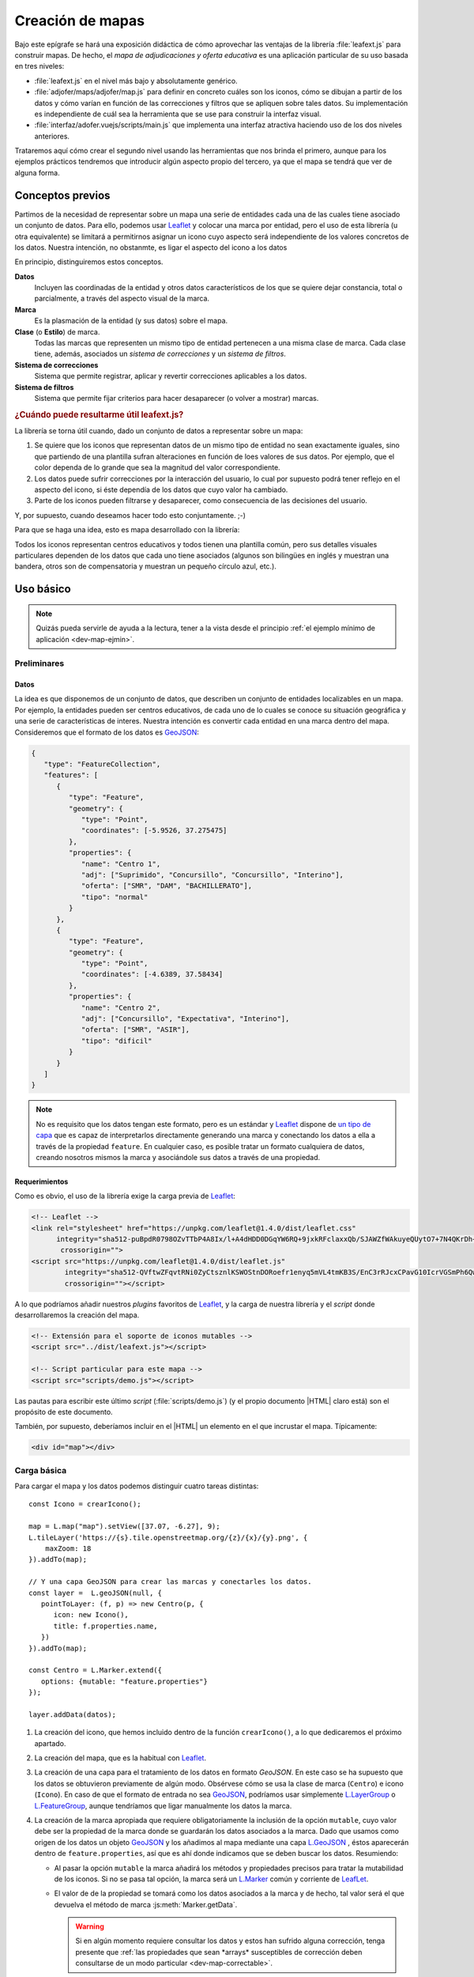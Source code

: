 .. highlight:: js

*****************
Creación de mapas
*****************
Bajo este epígrafe se hará una exposición didáctica de cómo aprovechar
las ventajas de la librería :file:`leafext.js` para construir mapas.
De hecho, el *mapa de adjudicaciones y oferta educativa* es una aplicación
particular de su uso basada en tres niveles:

- :file:`leafext.js` en el nivel más bajo y absolutamente genérico.
- :file:`adjofer/maps/adjofer/map.js` para definir en concreto cuáles son los
  iconos, cómo se dibujan a partir de los datos y cómo varían en función de las
  correcciones y filtros que se apliquen sobre tales datos. Su implementación
  es independiente de cuál sea la herramienta que se use para construir la
  interfaz visual.
- :file:`interfaz/adofer.vuejs/scripts/main.js` que implementa una interfaz
  atractiva haciendo uso de los dos niveles anteriores.

Trataremos aquí cómo crear el segundo nivel usando las herramientas que nos
brinda el primero, aunque para los ejemplos prácticos tendremos que introducir
algún aspecto propio del tercero, ya que el mapa se tendrá que ver de alguna
forma.

Conceptos previos
*****************
Partimos de la necesidad de representar sobre un mapa una serie de entidades
cada una de las cuales tiene asociado un conjunto de datos. Para ello, podemos
usar Leaflet_ y colocar una marca por entidad, pero el uso de esta librería (u
otra equivalente) se limitará a permitirnos asignar un icono cuyo aspecto será
independiente de los valores concretos de los datos. Nuestra intención, no
obstanmte, es ligar el aspecto del icono a los datos

En principio, distinguiremos estos conceptos.

**Datos**
   Incluyen las coordinadas de la entidad y otros datos característicos de los
   que se quiere dejar constancia, total o parcialmente, a través del aspecto
   visual de la marca.

**Marca**
   Es la plasmación de la entidad (y sus datos) sobre el mapa.

**Clase** (o **Estilo**) de marca.
   Todas las marcas que representen un mismo tipo de entidad pertenecen a una
   misma clase de marca. Cada clase tiene, además, asociados un *sistema de
   correcciones* y un *sistema de filtros*.

**Sistema de correcciones**
   Sistema que permite registrar, aplicar y revertir correcciones aplicables
   a los datos.

**Sistema de filtros**
   Sistema que permite fijar criterios para hacer desaparecer (o volver a
   mostrar) marcas.

.. _dev-map-util:

.. rubric:: ¿Cuándo puede resultarme útil leafext.js?

La librería se torna útil cuando, dado un conjunto de datos a representar sobre
un mapa:

#. Se quiere que los iconos que representan datos de un mismo tipo de entidad no
   sean exactamente iguales, sino que partiendo de una plantilla sufran
   alteraciones en función de loes valores de sus datos.  Por ejemplo, que el
   color dependa de lo grande que sea la magnitud del valor correspondiente.

#. Los datos puede sufrir correcciones por la interacción del usuario, lo cual
   por supuesto podrá tener reflejo en el aspecto del icono, si éste dependía de
   los datos que cuyo valor ha cambiado.

#. Parte de los iconos pueden filtrarse y desaparecer, como consecuencia de las
   decisiones del usuario.

Y, por supuesto, cuando deseamos hacer todo esto conjuntamente. ;-)

Para que se haga una idea, esto es mapa desarrollado con la librería:

.. image:: files/iconos.png

Todos los iconos representan centros educativos y todos tienen una plantilla
común, pero sus detalles visuales particulares dependen de los datos que cada
uno tiene asociados (algunos son bilingües en inglés y muestran una bandera,
otros son de compensatoria y muestran un pequeño círculo azul, etc.).

Uso básico
**********

.. note:: Quizás pueda servirle de ayuda a la lectura, tener a la vista desde el
   principio :ref:`el ejemplo mínimo de aplicación <dev-map-ejmin>`.

Preliminares
============

.. _dev-map-data:

Datos
-----
La idea es que disponemos de un conjunto de datos, que describen un conjunto de
entidades localizables en un mapa. Por ejemplo, la entidades pueden ser centros
educativos, de cada uno de lo cuales se conoce su situación geográfica y una
serie de características de interes. Nuestra intención es convertir cada
entidad en una marca dentro del mapa. Consideremos que el formato de los datos
es GeoJSON_:

.. code-block:: json

   {
      "type": "FeatureCollection",
      "features": [
         {
            "type": "Feature",
            "geometry": {
               "type": "Point",
               "coordinates": [-5.9526, 37.275475]
            },
            "properties": {
               "name": "Centro 1",
               "adj": ["Suprimido", "Concursillo", "Concursillo", "Interino"],
               "oferta": ["SMR", "DAM", "BACHILLERATO"],
               "tipo": "normal"
            }
         },
         {
            "type": "Feature",
            "geometry": {
               "type": "Point",
               "coordinates": [-4.6389, 37.58434]
            },
            "properties": {
               "name": "Centro 2",
               "adj": ["Concursillo", "Expectativa", "Interino"],
               "oferta": ["SMR", "ASIR"],
               "tipo": "dificil"
            }
         }
      ]
   }

.. note:: No es requisito que los datos tengan este formato, pero es un
   estándar y Leaflet_ dispone de `un tipo de capa
   <https://leafletjs.com/reference-1.4.0.html#geojson>`_ que es capaz de
   interpretarlos directamente generando una marca y conectando los datos
   a ella a través de la propiedad ``feature``. En cualquier caso, es posible
   tratar un formato cualquiera de datos, creando nosotros mismos la marca
   y asociándole sus datos a través de una propiedad.


Requerimientos
--------------
Como es obvio, el uso de la librería exige la carga previa de Leaflet_:

.. code-block:: html

   <!-- Leaflet -->
   <link rel="stylesheet" href="https://unpkg.com/leaflet@1.4.0/dist/leaflet.css"
         integrity="sha512-puBpdR0798OZvTTbP4A8Ix/l+A4dHDD0DGqYW6RQ+9jxkRFclaxxQb/SJAWZfWAkuyeQUytO7+7N4QKrDh+drA=="
          crossorigin="">
   <script src="https://unpkg.com/leaflet@1.4.0/dist/leaflet.js"
           integrity="sha512-QVftwZFqvtRNi0ZyCtsznlKSWOStnDORoefr1enyq5mVL4tmKB3S/EnC3rRJcxCPavG10IcrVGSmPh6Qw5lwrg=="
           crossorigin=""></script>

A lo que podríamos añadir nuestros *plugins* favoritos de Leaflet_, y la carga de
nuestra librería y el *script* donde desarrollaremos la creación del mapa.

.. code-block:: html

   <!-- Extensión para el soporte de iconos mutables -->
   <script src="../dist/leafext.js"></script>

   <!-- Script particular para este mapa -->
   <script src="scripts/demo.js"></script>

Las pautas para escribir este último *script* (:file:`scripts/demo.js`) (y el
propio documento |HTML| claro está) son el propósito de este documento.

También, por supuesto, deberíamos incluir en el |HTML| un elemento en el que
incrustar el mapa. Típicamente:

.. code-block:: html

   <div id="map"></div>

Carga básica
============
Para cargar el mapa y los datos podemos distinguir cuatro tareas distintas::

   const Icono = crearIcono();

   map = L.map("map").setView([37.07, -6.27], 9);
   L.tileLayer('https://{s}.tile.openstreetmap.org/{z}/{x}/{y}.png', {
       maxZoom: 18
   }).addTo(map);

   // Y una capa GeoJSON para crear las marcas y conectarles los datos.
   const layer =  L.geoJSON(null, {
      pointToLayer: (f, p) => new Centro(p, {
         icon: new Icono(),
         title: f.properties.name,
      })
   }).addTo(map);

   const Centro = L.Marker.extend({
      options: {mutable: "feature.properties"}
   });   

   layer.addData(datos);

#. La creación del icono, que hemos incluido dentro de la función
   ``crearIcono()``, a lo que dedicaremos el próximo apartado.

#. La creación del mapa, que es la habitual con Leaflet_.

#. La creación de una capa para el tratamiento de los datos en formato
   *GeoJSON*. En este caso se ha supuesto que los datos se obtuvieron
   previamente de algún modo. Obsérvese cómo se usa la clase de marca
   (``Centro``) e icono (``Icono``).  En caso de que el formato de entrada no
   sea GeoJSON_, podríamos usar simplemente `L.LayerGroup
   <https://leafletjs.com/reference-1.4.0.html#layergroup>`_ o `L.FeatureGroup
   <https://leafletjs.com/reference-1.4.0.html#featuregroup>`_, aunque
   tendríamos que ligar manualmente los datos la marca.

   .. seealso:: Vea cómo :ref:`tratar datos que no tengan formato GeoJSON
      <dev-map-no-geojson>`.

#. La creación de la marca apropiada que requiere obligatoriamente la inclusión
   de la opción ``mutable``, cuyo valor debe ser la propiedad de la marca donde
   se guardarán los datos asociados a la marca. Dado que usamos como origen de
   los datos un objeto GeoJSON_ y los añadimos al mapa mediante una capa
   `L.GeoJSON`_ , éstos aparecerán dentro de ``feature.properties``, así que es
   ahí donde indicamos que se deben buscar los datos. Resumiendo:

   * Al pasar la opción ``mutable`` la marca añadirá los métodos y propiedades
     precisos para tratar la mutabilidad de los iconos. Si no se pasa tal opción,
     la marca será un `L.Marker
     <https://leafletjs.com/reference-1.4.0.html#marker>`_ común y corriente de
     LeafLet_.

   * El valor de de la propiedad se tomará como los datos asociados a la marca
     y de hecho, tal valor será el que devuelva el método de marca
     :js:meth:`Marker.getData`.

     .. warning:: Si en algún momento requiere consultar los datos y estos
        han sufrido alguna corrección, tenga presente que :ref:`las propiedades
        que sean *arrays* susceptibles de corrección deben consultarse de un
        modo particular <dev-map-correctable>`.

   * Si no usa el formato GeoJSON_ y crear la amrca y añade artesanalmente los
     datos, asegúrese de colocar los datos en la propiedad que ha señalado con
     ``mutable``.

.. seealso:: Cuando los datos son numerosos y, en consecuencia, las marcas
   también, es imprescindible usar la extensión `L.MarkerClusterGroup
   <https://github.com/Leaflet/Leaflet.markercluster>`_ para agrupar las
   marcas cercanas en una sola y que la marca conjunta vaya disgregándose a medida
   que aumentamos la escala. Consulte :ref:`el uso de esta capa de clusters más
   adelante <dev-map-cluster>`.

.. _crear-icono:

Definición del icono
====================
La definición del icono es la parte más engorrosa de toda la programación, en la medida
en que al ser un icono cuyo aspecto cambia según los datos particulares
asociados a cada marca o según las correcciones que el usuario imponga a estos
datos, hay que definir cuáles son las reglas de cambio. En un icono normal,
además de propiedades adicionales como el tamaño o el punto de anclaje, la propiedad
fundamental es aquella que define cuál es el icono: ``iconUrl`` para iconos que
se definen como imágenes, y ``html`` para iconos `L.DivIcon
<https://leafletjs.com/reference-1.4.0.html#divicon>`_. Para nuestros iconos
diversos y mutables, en cambio, hay que definir también cómo los datos se traducen
en detalles visuales del icono.

En nuestra explicación usemos este sencillo, parecido a un *Chupa Chups*:

.. image:: files/chupachups.png

El icono tiene dos detalles que depende de los datos asociados: el número que
representa el número de adjudicaciones; y el fondo del círculo que es un color
que depende del tipo de centro.

Ingredientes
------------
Las opciones que debemos proporcionar en la creación de un estilo\ [#]_ de icono son las siguientes:

``html`` (o bien, ``url``)
   Define la plantilla que se usará para crear el icono. Sobre esa plantilla se
   realizarán variaciones determinadas por los valores concretos de los datos. Si
   se proporciona ``url`` se entiende que es un fichero donde se ha almacenado
   la definición. Un típico caso, sería pasar la |URL| a un |SVG|::

      const url = "images/centro.svg";

   ``html``, en cambio, debe usarse cuado la definición de la plantilla se hace:

   * A través de una cadena::

      const html = '<div class="content"><span></span></div><div class="arrow"></div>'

   * A través de un DocumentFragment_ que sería el objeto que obtendríamos
     si hubiéramos incluido la definición a través de un `<template>`_ |HTML|:

     .. code-block:: html

        <template id="icono">
            <div class="content"><span></span></div>
            <div class="arrow"></div>
        </template>

     que permitiría hacer en el código *Javascript* esta definición::

        const html = document.getElementById("icono").content;

   * Directamente a través de un HTMLElement_\ [#]_::

      const html = document.createElement("div");
      const content = document.createElement("div");
      content.className = "content";
      html.appendChild(content);
      const arrow = document.createElement("div");
      arrow.className = "arrow";
      html.appendChild(arrow);
      content.appendChild("span");

.. _dev-map-css:

``css``
   Cuando el icono se define a través de elementos |HTML| (o sea, todos los
   ejemplos anteriores, excepto el icono |SVG|), es preciso indicar las reglas
   |CSS| que permiten generar el icono::

      const css = "images/chupachups.css";

   El fichero podría ser algo así\ [#]_:

   .. code-block:: css

      .chupachups .content {
         position: relative;
         box-sizing: border-box;
         height: 70%;
         margin: 0; padding: 3px;
         border-radius: 50%;
         display: flex;
         align-items: center;
         justify-content: center;
         border: solid 3px #888;
         font-weight: bold;
      }

      .chupachups .arrow {
         position: relative;
         margin: 0; padding: 0;
         width: 10%; height: 30%;
         left: 45%;
         background-color: #444;
      }

      .chupachups .normal {
         background-color: #ddd;
      }

      .chupachups .compensatoria {
         background-color: #7be;
      }

      .chupachups .dificil {
         background-color: #ebb;
      }

   que provoca que el icono adquiera la forma de un *chupachups* y en el que se
   pretende notar dos características: la cantidad de adjudicaciones (como
   contenido del elemento ``<span>``) y el tipo de centro como color de fondo.

``converter``
   El aspecto del icono depende de los datos asociados, pero es bastante
   probable que no dependa de todos, sino sólo de una parte. En nuestro ejemplo,
   los datos son::

      "data": {
         "adj": ["Suprimido", "Concursillo", "Concursillo", "Interino"],
         "oferta": ["SMR", "DAM", "BACHILLERATO"],
         "tipo": "normal".
      }

   o sea, las adjudicaciones, la oferta y el tipo de centro. Sin embargo, el
   icono se representa tomando el número de adjudicaciones y el tipo de centro;
   la oferta no contribuye al aspecto en obsoluto. Por tanto, las **opciones de
   dibujo** deberían ser::

      opts = {
         numadj: 4,
         tipo: "normal"
      }

   .. _dev-map-converter-adj:

   Para definir cómo transformar ``data`` en ``opts``, la librería provee de una
   clase :js:class:`L.utils.Converter`::

      const converter = new L.utils.Converter(["numadj", "tipo"])
                           .define("numadj", "adj", a => a.length)
                           .define("tipo");

   Aunque hayamos definido todo en una sola orden, hemos realizado tres tareas:

   #. Crear el objeto::

         const converter = new L.utils.Converter(["numadj", "tipo"]);

      que permite especificar cuáles son las opciones de dibujo de las que
      dependerán los detalles visuales del icono: "*numadj*" y ""*tipo*".
      
   #. Definir cómo obtener ``numadj`` a partir de los datos::

         converter.define("numadj", "adj", a => a.length);

      qye significa: para obtener ``nmumadj`` (primer argumento) debemos
      basarnos en el valor de ``adj`` (segundo argumento) y obtener la longitud
      de su valor (que es el significado de la función que se ha usado en tercer
      lugar).

   #. Definir cómo obtener ``tipo``, para lo cual se ha hecho esta simple
      definición::

         converter.define("tipo");

      lo cual es posible, ya que si no especifica el nombre de la propiedad de
      los datos, éste coincide con el de la opción de dibujo; y, si no se
      especifica la función conversora, el valor no se transforma en absoluto.
      Por tanto, lo anterior es equivalente a::

         converter.define("tipo", "tipo", t => t);

   Como el método :js:meth:`L.utils.Converter.define` devuelve el objeto mismo, es posible hacer
   encadenamiento y convertir las tres instrucciones en una sola.

   Hay, no obstante, dos puntualizaciones que hacer:

   #. Cuando la opción de dibujo depende de dos o más propiedades, puede usarse
      un array. Por ejemplo, supongamos que una opción de dibujo fuera
      ``adjofer`` que es la suma del número de adjudicaciones y el número de
      enseñanzas. En ese caso, la definición podría haber sido::

         converter.define("adjofer", ["adj", "oferta"], (a, o) => a.length + o.length);

      Téngase en cuenta que los argumentos de la función conversora siguen el
      orden definido en el array. Por tanto, ``a`` representa al array de
      adjudicaciones y ``o`` al de oferta.

   #. Cuando la propiedad está anidada dentro de los datos puede usarse la
      notaciión de punto. Por ejemplo, supongamos que la definición de los datos
      hubiera sido así::

         "data": {
            "adj": ["Suprimido", "Concursillo", "Concursillo", "Interino"],
            "oferta": ["SMR", "DAM", "BACHILLERATO"],
            "mod": {
               "tipo": "normal".
            }
         }

      En ese caso la definición de ``tipo`` podría haberse hecho del siguiente
      modo::

         converter.define("tipo", "mod.tipo");
         
   .. warning:: Si se desean aplicar correcciones sobre los datos, los valores
      de las propiedaes que son arrays susceptibles de sufrir correcciones,
      deben consultarse teniéndolo en cuenta. Vea más adelante :ref:`cómo
      hacerlo <dev-map-correctable>`.


``updater``
   Define la función que traslada los valores de las opciones de dibujo al
   dibujo en sí::

      function updater(o) {
         const content = this.querySelector(".content");
         if(o.tipo) content.className = "content " + o.tipo;
         if(o.numadj !== undefined) content.firstElementChild.textContent = o.numadj;
         return this;
      }

   El contexto de la función es el elemento |HTML| que representa al icono en la
   página\ [#]_, y ``o`` es el objeto que contiene las opciones de dibujo.

   .. warning:: Para la mejora del rendimiento, no se pasan todos los parámetros
      sino sólo aquellos que han cambiado desde la última vez que se dibujó el
      icono. Por ese motivo, debe definir la función teniendo en cuenta esto.
      En la función de ejemplo, si no se pasa el *tipo*, no se modifica la clase
      de "*content*", y si no se pasa *numadj*, no se modifica el número
      contenido en el elemento ``<span>``. Esto es así, porque no pasar la
      opción significa que su valor no ha cambiado y, en consecuencia, ese
      aspecto del dibujo debe permanecer igual.

Definición
----------
Con todos los ingredientes anteriores, podemos definir un estilo para el icono::

   function crearIcono() {
      // Definiciones de html, css, converter, updater, fast.

      return L.utils.createMutableIconClass("chupachups", {
         iconSize: [25, 34],
         iconAnchor: [12.5, 34],
         css: css,
         html: html,
         converter: converter,
         updater: updater
      });
   }

.. note:: Por supuesto, podemos seguir añadiendo opciones definidas para la
   clase `L.Icon <https://leafletjs.com/reference-1.4.0.html#icon>`_ como es el
   caso de ``className``, ``iconSize`` o ``iconAnchor``. En el caso de esta primera
   opción no se ha definido valor alguno, pero cuando eso ocurre, la función
   añade un nombre de clase igual al del nombre que se le da al icono ("*chupachups*"),
   de ahí que en el |CSS| que definía la forma del icono, se hubiera usado la
   clase "*chupachups*".

.. _leafext-marca:

Acceso a marcas
===============
La inserción de los datos en la capa, genera para cada uno de ellos la marca que
definimos en el método ``.pointToLayer()``. Ahora bien, ¿qué mecanismos tenemos
para acceder a estas marcas?

- La clase ``Centro`` dispone de un atributo :js:attr:`store <Marker.store>`, que es un *array*
  compuesto por todas las marcas que se han creado de esa clase::

      for(const c in Centro.store) console.log("Hola, soy una marca de centro", c);

.. note:: ``Centro`` es el constructor de una marca de centro, en
   consecuencia, dada una marca llamada ``centro``::

      centro.constructor === Centro

- Podemos acceder a las marcas a través de eventos, exactamente como a cualquier
  marca de Leaflet_::

     centro.on("click", e => console.log("Soy la marca que acabas de pulsar", e.target));

  Las marcas mutables, además, tienen definido un tipo "*dataset*" que se desencadena cuando
  se asocian los datos a la marca.

- Como atajo, cuando se quiere aplicar un método a todas las marcas de la clase,
  puede usar el método de clase :js:meth:`Marker.invoke`::

   Centro.invoke("on", "click", e => console.log("Soy la marca que acabas de pulsar", e.target));
   Centro.invoke("on", "dataset", e => console.log("Justamente ahora me acaba de asociar unos datos"));

- Tenga presente que cuando añade una marca a una capa cuya clase derive de
  L.FeatureGroup_, como L.GeoJSON_ o L.MarkerClusterGroup_, se dispara el evento
  *layeradd*::

      layer.on("layeradd", e => console.log("Acabo de ser añadida", e.target);

.. _dev-map-ejmin:

.. rubric:: Ejemplo de aplicación

Con lo expuesto hasta ahora, seríamos capaces de construir un mapa con marcas
que ajusten su aspecto al valor de sus datos, esto es, que son capaces de
realizar :ref:`el primer punto con que expusimos la utilidad <dev-map-util>` de
la librería:

* Consulte `en línea el resultado del ejemplo
  <https://sio2sio2.github.io/lobaton/docs/examples/demo.minima.html>`_.

.. _leafext-corr:

Correcciones
============
El :dfn:`sistema de correcciones` permite alterar los datos iniciales de las
marcas según una serie de criterios establecidos por el usuario al interaccionar
con la interfaz visual. En el ejemplo anterior, podríamos desear "*eliminar
todas las adjudicaciones que sean de un colectivo determinado*". Si el colectivo
fuese el de *interinos*, es claro que las adjudicaciones pasarían de **4** a
**3** y de **3** a **2**.

.. note:: Las correcciones pueden aplicarse, exclusivamente, sobre atrbutos
   cuyo valor sea un *array*.

Hay dos tipos diferentes de correcciones:

a. Las correcciones que eliminan elementos del *array*. como es el caso de la
   corrección de ejemplo que se acaba de enunciar.

#. Las correcciones que añaden elementos al *array*.

Definición
----------
Para definir los criterios de corrección es preciso registrar cada criterio
sobre la clase de la marca::

   Centro.register("adjcol", {
      attr: "adj",
      // opts = {colectivo: ["Interino"]}
      func: function(idx, adj, opts) {
         return !!(opts.inv ^ (opts.colectivo.indexOf(adj[idx]) !== -1));
      }
   });

.. note:: Una corrección sólo puede aplicarse a una única propiedad.

El código crea un corrección de nombre "*adjcol*" que se aplica sobre la
propiedad de los datos ``adj``. Como es una corrección que pretende eliminar
elementos, se ejecutará la función suministrada por ``func`` para cada uno de
los elementos del *array* ``adj``, de manera que cuando devuelva ``true`` se
eliminará el elemento y cuando devuelva ``false``, se conservará. Tal como está
escrita la función, se desecharán las adjudicaciones a colectivos que se
encuentren en la lista suministrada a través de las opciones. Además se incluye
un atributo *inv* para poder invertir el significado.

La función usa como contexto la marca sobre la que opera la corrección
y tiene tres argumentos:

``idx``
   El índice correspondiente al valor que comprueba la función.

``adj``
   que es el array completo. En el ejemplo, el array ``adj``.

``opts``
   que es un objeto que contiene las opciones que permiten determinar la
   corrección y cuya obtención será tarea de la interfaz de usuario. Para la
   definición de ejemplo, se necesitan los colectivos cuya adjudicación deseamos
   conservar (propiedad ``colectivo``) y una propiedad ``inv`` que sirve para
   invertir el significado. 

En caso de que la corrección sirva para añadir elementos, es necesario añadir la
propiedad ``add`` con valor ``true`` en la definición, y durante la aplicación
no se recorrerá el array elemento por elemento, sino que la función se ejecutará
una vez y deberá devolver un *array* con los elementos que se desean incorporar.
Como ``idx`` no tiene sentido en este caso, tomará el valor de *null*::

   Centro.register("vt+", {
      attr: "adj",
      add: true
      func: function(idx, adj, opts) {
         const data = this.getData();
         // Como nuestros datos son muy simples y no hay información alguna,
         // nos inventamos que en todos ha habido dos vacantes telefónicas
         return ["Interino", "Interino"];
      }
   });

.. warning:: Aunque tenga disponible el *array* dentro de la función, no añada
   los nuevos elementos; limítese a devolverlos.

Aplicación
----------
El registro de una corrección no provoca ningún cambio en los datos: sólo la
define. Para llevar a efecto la corrección es necesario aplicar la corrección::

   Centro.ccrrect("adjcol", {colectivo: ["Prácticas", "Interino"]});

que sutirá efecto en todas las marcas de la clase ``Centro``. En este caso, en
todas estas márcas  se *eliminará* del array de adjudicaciones (o sea, ``adj``),
los elementos que no representan adjudicaciones a personal en prácticas o
interino.

.. warning:: La aplicación de la corrección no altera automáticamente el aspecto
   de las marcas. Para hacerlo, debe aplicarse el método :js:class:`Marker.refresh` sobre
   las marcas::

      Centro.invoke("refresh");

.. note:: Si con posterioridad a la aplicación, se crea una nueva marca de tipo
   ``Centro``, las correcciones aplicadas a la clase, se aplicarán sobre a la marca
   en cuanto se conecten a ella los datos.

.. _dev-map-correctable:

Se ha afirmado alegremente que se eliminan elementos del *array*, pero no es
cierto, puesto que si se eliminaran sin más no podría revertirse la corrección.
En realidad, todos los elementos siguen ahí, e incluso pueden haber aparecido
nuevos si hubo correcciones que los añadieron. Para consultar un *array* con
correcciones debe tenerse en cuenta lo siguiente

``.length``
   Devuelve la cantidad total de elementos: los preexistentes y los añadidos,
   se hayan eliminado o no. En general, todas las funciones que se aplican al
   *array* elemento por elemento (`.forEach()`_, `.map()`_, etc.) actúan de
   esta forma. En consecuenta, recorrerán todos los elementos, pero no se podrá
   conocer de ellos si está eliminado o no.

``for .. of``
   Devuelve también todos los elementos, eliminados o no, pero cada elemento no
   es el elemento original, sino un nuevo objeto que se caracteriza por lo
   siguiente:

   * Si el elemento original era un objeto, devuelve un objeto con las mismas
     propiedades al que se ha añadido otra llamada ``filters`` que es un *array*
     con los nombres de las correcciones que filtran el valor. EN consecuencia,
     un ``filters`` vacío supone que el valor no se ha filtrado.

   * Si el elemento original no era un objeto, sino un tipo primitivo, se
     devuelve un objeto en cuyo atributo ``value`` se almacena el valor
     original del elemento. También dispone del atributo ``filters``.

   En ambos casos se dispone de un método ``isPrimitive`` para saber si el
   elemento original era o no un objeto en su origen.

``.total``
   Devuelve el número total de elementos, descontados los eliminados. Por tanto,
   la :ref:`conversión de adj en numadj <dev-map-converter-adj>` debimos haberla
   hecho así::
   
      const converter = new L.utils.Converter(["numadj", "tipo"])
                              .define("numadj", "adj", a => a.total)
                              .define("tipo");

Reversión
---------
Para revertir una corrección, basta con pasar su nombre::

   Centro.uncorrect("adjcol");

.. warning:: Tampoco en este caso se refresca el aspecto de las marcas. Por
   tanto,  si quiere trasladar el cambio al aspecto de los iconos::

      Centro.invoke("refresh");

Encadenamiento
--------------
En algunos casos, podría darse la circunstancia de que la aplicación de una
corrección sobre una propiedad supusiera la aplicación automática de la
aplicación de otra corrección. Un ejemplo real podría ser el siguiente: si sólo
nos interesan enseñanzas bilingües (corrección sobre la oferta educativa),
entonces sólo nos deberían interesar las adjudicaciones a puestos bilingües
(corrección sobre las adjucaciones).  Como, desgraciadamente, no podemos llevar
a la práctica este ejemplo al estar utilizando una versión muy simplificada de
los datos, implementaremos un encadenamiento absurdo, pero que sirve para
ilustrar cómo se hace: *si nos interesan sólo puestos interinos, entonces no nos
interesa la enseñanza DAM*.

Sin encadenamiento, la definición de nuestras correcciones sería así::

   Centro.register("adjcol", {
      attr: "adj",
      func: function(idx, adj, opts) {
         return !!(opts.inv ^ (opts.colectivo.indexOf(adj[idx]) !== -1));
      }
   })
         .register("of", {
      attr: "oferta",
      // opts = {ens: ["DAM"] }
      func: function(idx, oferta, opts) {
         return opts.ens.indexOf(oferta[i]) !== -1;
      }
   });


Como vemos, hemos definido la corrección "*of*" para que se desechen las
enseñanzas que coincidan con alguna de las que pasemos a través de las opciones.
Para el encadenamiento que queremos, podemos hacer la siguiente definición:

.. code-block:: javascript
   :emphasize-lines: 6-17

   Centro.register("adjcol", {
      attr: "adj",
      func: function(idx, adj, opts) {
         return !!(opts.inv ^ (opts.colectivo.indexOf(adj[idx]) !== -1));
      },
      autochain: false,
      chain: [
         {
            corr: "of",
            func: function(opts) {
               if(opts.colectivo.length === 1 && opts.colectivo[0] === "Interino") {
                  return {ens: ["DAM"]}
               }
               return false;
            }
         }
      ]
   })
        .register("of", {  // Esto no cambia en absoluto.
      attr: "oferta",
      // opts = {ens: ["DAM"] }
      func: function(idx, oferta, opts) {
         return opts.ens.indexOf(oferta[i]) !== -1;
      }
   });


O sea:

* Definimos una cadena de correcciones para *adjcol* a través del atributo
  ``chain``. El encadenamiento sólo define que podrá lanzarse automáticamente
  la corrección *of*.
* El atributo ``autochain`` permite definir si queremos que el encadenamiento
  se lleve a cabo al aplicar la corrección (``true``) o si esta decisión se
  se pospone hasta ese momento.
* Se debe definir una función que transforme las opciones de *adjcol* en
  opciones de *of*. El contexto de esta función es el tipo de marca (``Centro``
  en el ejemplo).
* Si los valores de las opciones de *adjcol*, no provocan ningún efecto, entones
  la función de transformación debe devolver ``false``.

Además al aplicar las correcciones, podemos incluir un argumento adicional que
sobreescribe el valor de ``autochain``::

   Centro.ccrrect("adjcol", {colectivo: ["Interino"]}, true);

en este caso se llevara a cabo el encadenamiento, a pesar de haber indicado
``false`` antes.

.. note:: Internamiente no se aplica una corrección *of*, sino un corrección
   "*adjcol of*", por lo que podemos aplicar de forma independiente una
   corrección *of*::

      Centro.correct("of", {ens: ["SMR"]})

Si se desea conocer para una corrección qué otras correcciones la han aplicado
automáticamente y con qué opciones, puede usarse el método
:js:meth:`Marker.getAutoCorrect`::

   Centro.getAutoCorrect("of");  // {adjcol: {ens: ["DAM"]}}

Comprobación de su estado
-------------------------
Para conocer cuál el estado de aplicación de las correcciones sobre las marcas,
la clase provee dos métodos de clase. El primero es
:js:meth:`Marker.getCorrectStatus`::

   const aplicadas = Centro.getCorrectStatus()

que devuelve dos objetos: ``aplicadas.manual`` donde se desglosan las
correcciones que se aplicaron manualmente; y ``aplicadas.auto`` donde se
desglosan las correcciones que se aplicaron automáticamente como consecuencia de
algún encadenamiento. En el primer objeto, las claves son los nombres de las
correcciones y los valores, sus opciones de aplicación. El segundo objeto es
algo más complejo, porque una misma corrección ha podido aplicarse varias
veces automáticamente. En este caso las claves son, de nuevo, los nombres de las
correcciones, pero los valores son a su vez un objeto en que las claves son los
nombres de las correcciones aplicadas manualmente que provocaron la
aplicación automática y los valores las opciones de aplicación automática. Por
ejemplo, este estado::

   manual: {
      bilingue: {bil: ["Inglés"], inv: true}}
   }
   auto: {
      adjpue: {
         bilingue: {puesto: [ "00590107", "DU590107"]}
      }
   }

significa que se aplicó manualmente una corrección llamada *bilingue* con las
opciones expresadas. Además, hay aplicada automáticamente una corrección llamada
*adjpue*, consecuencia de la aplicación manual de *bilingue* y cuyas opciones de
aplicación son las indicadas. Obsérvese que estas opciones son opciones de
aplicación de *adjpue*, no de la aplicación manual de bilingüe.

El segundo método útil para conocer las correcciones aplicadas está más
relacionado con saber si aplicar una corrección con unas determinads opciones de
aplicación, tendrá efecto en el mapa o será inútil porque el estado actual ya
supone directa o indirectamente la aplicación de esa corrección.  Hay al menos
dos escenarios en los que esto es útil:

#. Si se han aplicado correcciones por alguna razón (p.e. porque al abrir el
   mapa queremos que se apliquen sin que el usuario tenga que llevarlas a cabo)
   y es necesario que la interfaz visual se ajuste a ese estado de correcciones
   que no se han llevado a cabo a través de ella.

#. Cuando existe encadenamiento de correcciones, la aplicación manual de una
   corrección *A*, desencadena la aplicación automática de otra corrección *B*.
   De nuevo, esto puede afectar a la interfaz visual, si ésta permitía la
   aplicación manual de *B*:

Para llevar a cabo esto, existe el método de clase
js:meth:`Marker.appliedCorrections`::

   Centro.appliedCorrections("adjcol", {colectivos: ["Interino"]}, "auto");

El método admite tres argumentos: el nombre del filtro, las opciones de
aplicación y el tipo de comprobación que se desea realizar:

   * *auto*, sólo comprueba si la aplicación requerida (*adjcol* con la
     opción referido) ya está incluida en alguna de las aplicaciones
     automáticas; y, por tanto, es inútil. Tiene utilidad para resolver el
     segundo escenario.

   * *manual*, sólo comprueba si la aplicación requerida ya está incluida
     en la aplicación manual que se haya hecho anteriormente (si es que se ha
     hecho). Tine utilidad para resolver el primer escenario.

   * Cualquier otro valor comprueba tanto en la aplicación manual como en las
     automáticas.

Ahora bien, dado que cada corrección tiene una idiosincrasia propia, para que
sea posible comparar opciones de aplicación y determinar si unas implican otras,
es necesario que al registrar la corrección se indique cuál es el algoritmo.
Por tanto:

.. code-block:: js
   :emphasize-lines: 11-17

   // Desecha las enseñanzas que se facilitan.
   Centro.register("of", {
      attr: "oferta",
      // opts = {ens: ["DAM"] }
      func: function(idx, oferta, opts) {
         return opts.ens.indexOf(oferta[i]) !== -1;
      },
      // Si las opciones contienen al menos todas las enseñanzas
      // que tienen las nuevas, entonces la aplicación actual es más
      // restrictiva.
      apply: function(opts, newopts) {
         for(const ens of newopts.ens) {
            // Hay una enseñanza en las nuevas opciones que no está en las actuales.
            if(opts.ens.indexOf(ens) === -1) return false;
         }
         return true;
      }
   });

La función compara las opciones actuales (*opts*) con las nuevas opciones
(*newopts*) y devuelve ``true`` si la aplicación de las nuevas opciones no
provocase ningún cambio en caso de poder aplicar la corrección sin desaplicar la
aplicación actual.

.. note:: En caso de que no se facilite ninguna función, la comparación se
   limitará a ver si las opciones de aplicación son iguales.

.. _leafext-event-corr:

Eventos
-------
La aplicación y eliminación de correcciones tiene asociados eventos. Este, por
ejemplo, se lanzaría cada vez que se aplica una corrección "*adjcol*"::

   Centro.on("correct:adjcol", e => {
      const modo = e.auto?"automáticamente":"manualmente";
      console.log(`Ha aplicado ${modo} una corrección ${e.name}:`, e.opts);
   }); 

El objeto evento tiene los siguientes atributos relevantes:

``target``
   Contiene. como se espera, el nombre del evento ("*correct:adjcol*" en el ejemplo).

``name``
   Contiene el nombre de la corrección.

``auto``
   Booleano que informa de si la corrección se aplicó manualmente (``false``) o fue
   consecuencia de un encadenamiento (``true``).

``opts``
   Opciones con las que se aplicó la corrección.

También es posible usar "*correct:\**" para que el evento esté asociado a
cualquier tipo de corrección.

Análogamente, pueden usarse los eventos "*uncorrect:\**" o
"*uncorrect:adjcol*", para atrapar el momento en que se desaplica una
corrección.

.. warning:: Observe que el evento se asocia al tipo de marca, no a las marcas
   individuales.

.. _leafext-filtro:

Filtros
=======
El :dfn:`sistema de filtros` posibilita eliminar entidades que cumplan con los
criterios que establezcamos. Para habilitar el sistema de filtros es necesario
añadir la opción ``filter`` al crear la clase de marca::

   const Centro = L.Marker.extend({
      options: {
         mutable: "feature.properties",
         filter: layer
      }
   });   

En principio, le daremos como valor a ``fitler`` la capa en la que se insertarán
las marcas (que habíamos llamado ``layer``), aunque pueden facilitarse otros
valores (véase :ref:`estilos de filtros <dev-map-style-filter>`). Obrando así,
el efecto del filtrado es que desaparecerán totalmente del mapa las marcas
filtradas.

Definición
----------
De manera análoga a como se obra con las correcciones, antes de poder aplicar
filtros es necesario registrarlos. Este sería el filtro para filtrar cectros
que tengan menos de un número mínimo de adjudicaciones::

   Centro.registerF("adjmin", {
      attrs: "adj",
      func: function(opts) {
         return this.getData().adj.total < opts.min;
      }
   });

Para el registro del filtro es necesario un nombre (*adj* en el código de
ejemplo) y un objeto con dos propiedades:

``attrs``
   Es la lista de propiedades de los datos involucradas en el cálculo. Debe ser
   un *array*, pero si es una propiedad sola, podemos ahorramos el *array* y
   escribir directamente el nombre de la propiedad.

``func``
   Función que define si el centro se filtra (devuelve ``true``) o no (devuelve
   ``false``). Su contexto es la propia marca que se desea comprobar.

Aplicación
----------
Para aplicar un filtro registrado, basta con pasar su nombre y cuáles son las
opciones de filtro. En el caso de ejemplo, si quisiéramos eliminar los centros
sin adjudicaciones, deberíamos aplicar el filtro "*adj*" del siguiente modo::

   Centro.filter("adjmin", {min: 1});

La aplicación del filtro afecta a las marcas que en ese momento se hayan creado,
afectará a las futuras y se recalculará cada vez que se aplique una corrección
que modifique alguna de las propiedades que listamos en ``attrs``. Ahora bien,
como en el caso de las correcciones, los cambios sólo se trasladarán al dibujo
cuando refresquemos las marcas::

   Centro.invoke("refresh");

Reversión
---------
Para eliminar un filtro, basto con su nombre::

   Centro.unfilter("adjmin");

aunque deberemos refrescar para trasladar el efecto del filtro al dibujo.

Comprobación de su estado
-------------------------
La marca dispone de dos métodos para hacer comprobaciones sobre los filtros
aplicados:

* js:meth:`Marker.hasFilter` que informa de si se ha aplicado el filtro::

      Centro.hasFilter("adjcol");

* js:meth:`Marker.getFilterStatus` que devuelve un objeto en las claves
  son los nombres de los filtros aplicados y los valores las opciones
  correspondientes de aplicación.

.. _leafext-event-filter:

Eventos
-------
De manera simétrica a como hay definidos :ref:`eventos para la aplicación y
remoción de correcciones <leafext-event-corr>` también se definen para
la aplicación y remoción de correcciones, usando la misma sintaxis::

   Centro.on("filter:adj", e => {
      console.log(`Ha aplicado el filtro ${e.name}:`, e.opts);
   }); 

La única salvedad en que en este caso, no existe el atributo ``auto``, ya que
no tiene sentido.

Además, las marcas individuales definen los eventos *filtered* y *unfiltered*
que se desencadenan cuando la marca cambia de no filtrada a filtrada y de
filtrada o no filtrada respectivamente. En este segundo caso, el objeto evento
añade dos atributos reveladores: ``name`` que indica el filtro que provoca el
cambio y ``opts`` que contiene las opciones de filtro::

   centro.on("filtered", e => {
      console.log(`Me acaba de filtrar el filtro '${e.name}' por culpa de:`, e.opts);
   });

.. _dev-map-style-filter:

Estilos
-------
Hasta el momento, el comportamiento de las marcas filtradas es desaparecer del
mapa y esto es debido a que dimos a la opción ``filter`` como valor la capa en
la que se agregan las marcas. Sin embargo, existe la alternativa de no hacer
desaparecer la marca, sino cambiar su aspecto para notar que está filtrada. para
ello podemos usar dos valores alternativos para la opción:

* Un nombre, que hará que el elemento |HTML| que representa la marca
  filtrada se incluya en la clase |CSS| de tal nombre::

   const Centro = L.Marker.extend({
      options: {
         mutable: "feature.properties",
         filter: "filtrado"
      }
   });   

  Y en el |CSS|::

   .filtrado {
      filter: grayscale(100%);
   }

  El efecto es que las marcas filtradas aparecerán en gris, y no en color.

* Una función que toma como contexto el elemento |HTML| y lo modifica a
  voluntad::

   const Centro = L.Marker.extend({
      options: {
         mutable: "feature.properties",
         filter: function(filtered) {
            if(filtered) this.style.filter = "grayscale(100%)";
            else this.style.removeProperty("filter");
         }
      }
   });   
   
 que tiene el mismo efecto que el código anterior. En concreto, para este
 efecto, la librería ya tiene definida una función que puede usarse
 directamente::

   const Centro = L.Marker.extend({
      options: {
         mutable: "feature.properties",
         filter: L.utils.grayFilter
      }
   });   
   
Una vez definida la clase, es posible modificar el estilo posteriormente::

   Centro.setFilterStyle(layer);  // Volvemos a ocultar los centros filtrados.

En este caso, a diferencia de cuando se aplican filtros y correcciones, el
redibujado de marca se hace automáticamente.

.. note:: Cuando el estilo de filtro no elimina las marcas del mapa y se usa
   una capa :ref:`MarkerClusterGroup <dev-map-cluster>`, el número del cluster
   incluirá las marcas filtradas, ya que estas siguen en el mapa. Para evitarlo
   y que sólo represente las marcas no filtradas puede cambiarse la función que
   crea los iconos para los clusters y pasarla a través de la función
   ``iconCreateFunction``. La librería trae ya una hecha con este fin::

      const layer = L.markerClusterGroup({
         iconFunctionCreate: L.utils.noFilteredIconCluster
      }).addTo(map);

.. rubric:: Ejemplo de aplicación

* Consulte `en línea la variante del ejemplo anterior que añade una
  corrección y un filtro <https://sio2sio2.github.io/lobaton/docs/examples/demo.corr.html>`_

Variantes
*********
Planteamos bajo este epígrafe algunas variantes intersantes sobre el uso ya
ilustrado.

.. _dev-map-cluster:

Leaflet.markercluster_
======================
Cuando las marcas son numerosas, es indispensable usar esta extensión que
permite agrupar marcas cercanas e irlas desglosando según ampliamos la escala.
:file:`leafext.js` es compatible con una capa L.MarkerClusterGroup_, aunque
convendría tener claro cómo manejar datos en formato GeoJSON_ con ella. Lo más
sencillo es usar una capa L.GeoJSON_ intermedia, que se encargue de interpretar
los datos::

   const layer = L.markerClusterGroup({
      showCoverageOnHover: false,
      // Al llegar a nivel 14 de zoom se ven todas las marcas.
      disableClusteringAtZoom: 14,
      spiderfyOnMaxZoom: false
   }).addTo(map);

   // Obsérvese que no la añadimos al mapa.
   const interm =  L.geoJSON(datos, {
      pointToLayer: (f, p) => new Centro(p, {
         icon: new Icono(),
         title: f.properties.name
      })
   });

   //Pasamos las marcas individuales a la capa de clústers
   layer.addLayer(interm);

   interm.clearLayers();

Tenga presente que la marca intermedia no se añade a la capa
L.MarkerClusterGroup_,
sino las marcas individuales que se encuentran en ella. Por ese motivo, una vez
pasadas las marcas, eliminamos las marcas de la capa L.GeoJSON_ para poder
seguir utilizándola como intermediaria.

Obsérvese que utilizando el código susodicho, se construyen todas las marcas
mientras se introducen en la capa intermedia y, ya creadas todas, se añaden del
tirón a la capa final. Una variante, quizás más interesante, es añadirlas a la
capa final, según las van creando la intermedia::

   const layer = L.markerClusterGroup({
      showCoverageOnHover: false,
      // Al llegar a nivel 14 de zoom se ven todas las marcas.
      disableClusteringAtZoom: 14,
      spiderfyOnMaxZoom: false
   }).addTo(map);

   // Obsérvese que no la añadimos al mapa.
   const interm =  L.geoJSON(datos, {
      pointToLayer: (f, p) => new Centro(p, {
         icon: new Icono(),
         title: f.properties.name
      }),
      onEachFeature: (f, l) => layer.addLayer(l)
   });

   interm.clearLayers();

La ventaja de este código sobre el anterior es que cada vez que creamos y
añadimos de modo efectivo una marca al mapa (o sea a la capa
L.MarkerClusterGroup_)
podemos lanzar un disparador con::

   layer.on("layeradd", e => console.log(`Creado y añadido el centro ${e.layer,getData().name}`));

Con el primer codigo, en cambio, las marcas se creaban todas antes de añadirse
la primera al mapa.

.. _dev-map-no-geojson:

Datos que no son GeoJSON_
=========================
Cuando los datos no están en formato GeoJSON_, la capa L.GeoJSON_ nos sirve de
poco y debemos de ser nosotros los que creemos la marca y añadamos a ella los
datos. Supongamos que los datos son estos:

.. code-block:: json

   {
      "centros": [
         {
            "name": "Centro 1",
            "lng": -5.9526,
            "lat": 37.275475,
            "adj": ["Suprimido", "Concursillo", "Concursillo", "Interino"],
            "oferta": ["SMR", "DAM", "BACHILLERATO"],
            "tipo": "normal"
         },
         {
            "name": "Centro 2",
            "lng": -4.6389,
            "lat": 37.58434,
            "adj": ["Concursillo", "Expectativa", "Interino"],
            "oferta": ["SMR", "ASIR"],
            "tipo": "dificil"
         }
      ]
   }

o sea, los mismos datos de antes, pero sin el formato GeoJSON_. En ese caso,
podríamos escribir un función que para cada centro creara su marca
correspondiente y la añadiera a la capa::

   const Icono = crearIcono();

   const Centro = L.Marker.extend({
      options: {mutable: "data"}
   });   

   map = L.map("map").setView([37.07, -6.27], 9);
   L.tileLayer('https://{s}.tile.openstreetmap.org/{z}/{x}/{y}.png', {
       maxZoom: 18
   }).addTo(map);

   const layer = L.featureGroup();  // También podria ser L.markerCluster.

   funcion CrearMarca(d) {
      const m = new Centro([d.lat, data.lng]{
         icon: new Icon();
         title: d.name;
      });
      delete d.lat;
      delete d.lng;
      m.data = d;  // En consonancia con el valor de mutable.

      return m;
   }

   for(const d of datos) layer.addLayer(crearMarca(d));


Barra de progreso
=================

.. todo:: Corregir esto, porque se queda suspendido el navegador hasta ue acaba
   la carga.

Los ejemplos que acompañan a Leaflet.Markercluster_ incluyen `alguno con una
sencilla barra de progreso
<http://leaflet.github.io/Leaflet.markercluster/example/marker-clustering-realworld.50000.html>`_
que informa de cómo va el procesamiento de datos y su adición al mapa en forma
de marca\ [#]_. Se basa en la las opciones ``chuckedLoading`` y
``chuckProgress`` de `L.MarkerClusterGroup`_, que son útiles cuando se añaden de una
sola vez muchos datos a la capa, como es el caso del primer ejemplo incluido en
el :ref:`apartado dedicado a discutir sobre este tipo de capa
<dev-map-cluster>`. Sin embargo, si usamos otro tipo de capa o si utilizamos
ésta, pero añadiendo una a una las marcas., tal solución se vuelve
impracticable. Con todo, podemos construirnos nuestra propia solución con ayuda
del evento *layeradd*. Necesitamos un |HTML| como este:

.. code-block:: html

   <div id="progress"><div id="progress-bar"></div></div>
   <div id="map"></div>

Un |CSS| para la barra que tomamos del ejemplo original:

.. code-block:: css

   #progress {
       display: none;
       position: absolute;
       z-index: 1000;
       top: calc(50% - 10px);
       left: calc(50% - 100px);
       width: 200px;
       height: 20px;
       margin-top: -20px;
       margin-left: -100px;
       background-color: #fff;
       background-color: rgba(255, 255, 255, 0.7);
       border-radius: 4px;
       padding: 2px;
   }

   #progress-bar {
       width: 0;
       height: 100%;
       background-color: #76A6FC;
       border-radius: 4px;
   }

Y añadir algo de *javascript* a las soluciones anteriores::

   const layer = L.markerClusterGroup({
      showCoverageOnHover: false,
      // Al llegar a nivel 14 de zoom se ven todas las marcas.
      disableClusteringAtZoom: 14,
      spiderfyOnMaxZoom: false
   }).addTo(map);

   // Barra de progreso.
   (function() {
      const progress = document.getElementById('progress'),
            progressBar = document.getElementById('progress-bar'),
            total = datos.length,
            incr = 2;      // Cada qué % se actualiza la barra.

      let i = 0;

      progressBar.style.width = "0";

      const start = Date.now(),
            step  = Math.max(Math.round(total/100/incr), 1);

      function progressB(e) {
         i++;
         if(i%step === 0 && (Date.now() - start) > 1000) {
            progress.style.display = "block";
            progressBar.style.width = Math.round(i*100/total) + "%";
         }
         if(i === total) {
            progress.style.display = "none";
            layer.off("layeradd", progressB);
         }
      }

      layer.on("layeradd", progressB);
   })();

   const interm =  L.geoJSON(datos, {
      pointToLayer: (f, p) => new Centro(p, {
         icon: new Icono(),
         title: f.properties.name
      }),
      onEachFeature: (f, l) => layer.addLayer(l)
   });

   interm.clearLayers();

|API|
*****

Iconos
======

.. js:autofunction:: L.utils.createMutableIconClass

.. js:autoclass:: Icon
   :members: ready, onready, options, Options

.. js:autoclass:: L.utils.Converter
   :members:

Marcas
======

.. js:autoclass:: Marker
   :members: store, reset, register, correct, uncorrect, getCorrectStatus, appliedCorrections, registerF, filter, unfilter, hasFilter, getFilterStatus, invoke, refresh, changeData, getData, options, Options

Correcciones
============

.. js:autoclass:: CorrSys

   .. note:: Al construir mapas, esta clase no debería usarse directamente. Para
      detalles de su implementación recurra a los comentarios incluidos en el
      código fuente.

.. js:autoclass:: Correctable
   :members: total, walk, CorrValue

Filtros
=======

.. js:autoclass:: FilterSys

   .. note:: Al construir mapas, esta clase no debería usarse directamente. Para
      detalles de su implementación recurra a los comentarios incluidos en el
      código fuente.

Otras utilidades
================

.. js:autofunction:: L.utils.noFilteredIconCluster

.. js:autofunction:: L.utils.grayFilter

.. js:autofunction:: L.utils.load

.. |API| replace:: :abbr:`API (Application Programming Interface)`


.. rubric:: Notas al pie

.. [#] O sea, una clase de icono a partir de la cual se crearán los iconos
   particulares de cada marca.
.. [#] Estamos reproduciendo la definición anterior, pero en este caso debemos
   añadir un contenedor ``<div>`` extra.
.. [#] El por qué se usa la clase "*.chupachups*" en este trozo de |CSS| se
   descubrirá más adelante.
.. [#] Tenga presente que Leaflet_ envuelve la definición que con ``html`` o
   ``url`` hayamos hecho en un elemento ``<div>``, y es este elemento el que
   representa ``this``.
.. [#] Lo que no se incluye es el tiempo de descarga del fichero de datos que es
   anterior a todo el proceso.

.. |URL| replace:: :abbr:`URL (Uniform Resource Locator)`
.. |HTML| replace:: :abbr:`HTML (HyperText Markup Language)`
.. |SVG| replace:: :abbr:`SVG (Scalable Vector Graphics)`
.. |CSS| replace:: :abbr:`CSS (Cascading Style Sheets)`

.. _vue.js: https://vuejs.org/
.. _leaflet: https://leafletjs.com/
.. _leaflet.markercluster: https://github.com/Leaflet/Leaflet.markercluster
.. _GeoJSON: http://geojson.org/
.. _<template>: https://developer.mozilla.org/en-US/docs/Web/HTML/Element/template
.. _documentfragment: https://developer.mozilla.org/en-US/docs/Web/API/DocumentFragment
.. _HTMLElement: https://developer.mozilla.org/en-US/docs/Web/API/HTMLElement
.. _L.GeoJSON: https://leafletjs.com/reference-1.4.0.html#geojson
.. _.map(): https://developer.mozilla.org/es/docs/Web/JavaScript/Referencia/Objetos_globales/Array/map
.. _.forEach(): https://developer.mozilla.org/es/docs/Web/JavaScript/Referencia/Objetos_globales/Array/forEach
